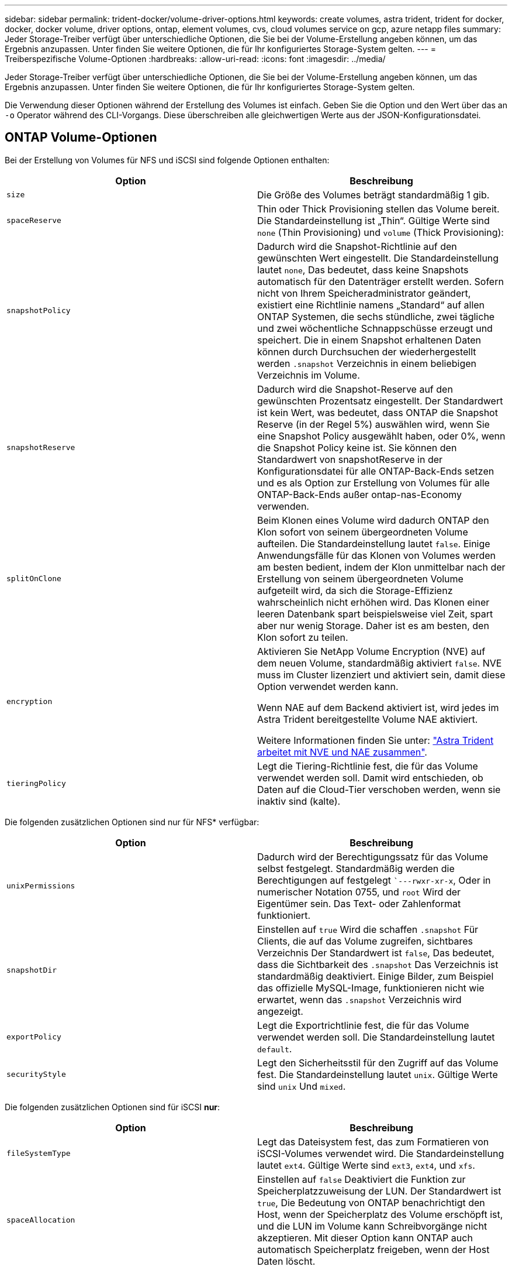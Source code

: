 ---
sidebar: sidebar 
permalink: trident-docker/volume-driver-options.html 
keywords: create volumes, astra trident, trident for docker, docker, docker volume, driver options, ontap, element volumes, cvs, cloud volumes service on gcp, azure netapp files 
summary: Jeder Storage-Treiber verfügt über unterschiedliche Optionen, die Sie bei der Volume-Erstellung angeben können, um das Ergebnis anzupassen. Unter finden Sie weitere Optionen, die für Ihr konfiguriertes Storage-System gelten. 
---
= Treiberspezifische Volume-Optionen
:hardbreaks:
:allow-uri-read: 
:icons: font
:imagesdir: ../media/


[role="lead"]
Jeder Storage-Treiber verfügt über unterschiedliche Optionen, die Sie bei der Volume-Erstellung angeben können, um das Ergebnis anzupassen. Unter finden Sie weitere Optionen, die für Ihr konfiguriertes Storage-System gelten.

Die Verwendung dieser Optionen während der Erstellung des Volumes ist einfach. Geben Sie die Option und den Wert über das an `-o` Operator während des CLI-Vorgangs. Diese überschreiben alle gleichwertigen Werte aus der JSON-Konfigurationsdatei.



== ONTAP Volume-Optionen

Bei der Erstellung von Volumes für NFS und iSCSI sind folgende Optionen enthalten:

[cols="2*"]
|===
| Option | Beschreibung 


| `size`  a| 
Die Größe des Volumes beträgt standardmäßig 1 gib.



| `spaceReserve`  a| 
Thin oder Thick Provisioning stellen das Volume bereit. Die Standardeinstellung ist „Thin“. Gültige Werte sind `none` (Thin Provisioning) und `volume` (Thick Provisioning):



| `snapshotPolicy`  a| 
Dadurch wird die Snapshot-Richtlinie auf den gewünschten Wert eingestellt. Die Standardeinstellung lautet `none`, Das bedeutet, dass keine Snapshots automatisch für den Datenträger erstellt werden. Sofern nicht von Ihrem Speicheradministrator geändert, existiert eine Richtlinie namens „Standard“ auf allen ONTAP Systemen, die sechs stündliche, zwei tägliche und zwei wöchentliche Schnappschüsse erzeugt und speichert. Die in einem Snapshot erhaltenen Daten können durch Durchsuchen der wiederhergestellt werden `.snapshot` Verzeichnis in einem beliebigen Verzeichnis im Volume.



| `snapshotReserve`  a| 
Dadurch wird die Snapshot-Reserve auf den gewünschten Prozentsatz eingestellt. Der Standardwert ist kein Wert, was bedeutet, dass ONTAP die Snapshot Reserve (in der Regel 5%) auswählen wird, wenn Sie eine Snapshot Policy ausgewählt haben, oder 0%, wenn die Snapshot Policy keine ist. Sie können den Standardwert von snapshotReserve in der Konfigurationsdatei für alle ONTAP-Back-Ends setzen und es als Option zur Erstellung von Volumes für alle ONTAP-Back-Ends außer ontap-nas-Economy verwenden.



| `splitOnClone`  a| 
Beim Klonen eines Volume wird dadurch ONTAP den Klon sofort von seinem übergeordneten Volume aufteilen. Die Standardeinstellung lautet `false`. Einige Anwendungsfälle für das Klonen von Volumes werden am besten bedient, indem der Klon unmittelbar nach der Erstellung von seinem übergeordneten Volume aufgeteilt wird, da sich die Storage-Effizienz wahrscheinlich nicht erhöhen wird. Das Klonen einer leeren Datenbank spart beispielsweise viel Zeit, spart aber nur wenig Storage. Daher ist es am besten, den Klon sofort zu teilen.



| `encryption`  a| 
Aktivieren Sie NetApp Volume Encryption (NVE) auf dem neuen Volume, standardmäßig aktiviert `false`. NVE muss im Cluster lizenziert und aktiviert sein, damit diese Option verwendet werden kann.

Wenn NAE auf dem Backend aktiviert ist, wird jedes im Astra Trident bereitgestellte Volume NAE aktiviert.

Weitere Informationen finden Sie unter: link:../trident-reco/security-reco.html["Astra Trident arbeitet mit NVE und NAE zusammen"].



| `tieringPolicy`  a| 
Legt die Tiering-Richtlinie fest, die für das Volume verwendet werden soll. Damit wird entschieden, ob Daten auf die Cloud-Tier verschoben werden, wenn sie inaktiv sind (kalte).

|===
Die folgenden zusätzlichen Optionen sind nur für NFS* verfügbar:

[cols="2*"]
|===
| Option | Beschreibung 


| `unixPermissions`  a| 
Dadurch wird der Berechtigungssatz für das Volume selbst festgelegt. Standardmäßig werden die Berechtigungen auf festgelegt ``---rwxr-xr-x`, Oder in numerischer Notation 0755, und `root` Wird der Eigentümer sein. Das Text- oder Zahlenformat funktioniert.



| `snapshotDir`  a| 
Einstellen auf `true` Wird die schaffen `.snapshot` Für Clients, die auf das Volume zugreifen, sichtbares Verzeichnis Der Standardwert ist `false`, Das bedeutet, dass die Sichtbarkeit des `.snapshot` Das Verzeichnis ist standardmäßig deaktiviert. Einige Bilder, zum Beispiel das offizielle MySQL-Image, funktionieren nicht wie erwartet, wenn das `.snapshot` Verzeichnis wird angezeigt.



| `exportPolicy`  a| 
Legt die Exportrichtlinie fest, die für das Volume verwendet werden soll. Die Standardeinstellung lautet `default`.



| `securityStyle`  a| 
Legt den Sicherheitsstil für den Zugriff auf das Volume fest. Die Standardeinstellung lautet `unix`. Gültige Werte sind `unix` Und `mixed`.

|===
Die folgenden zusätzlichen Optionen sind für iSCSI *nur*:

[cols="2*"]
|===
| Option | Beschreibung 


| `fileSystemType` | Legt das Dateisystem fest, das zum Formatieren von iSCSI-Volumes verwendet wird. Die Standardeinstellung lautet `ext4`. Gültige Werte sind `ext3`, `ext4`, und `xfs`. 


| `spaceAllocation` | Einstellen auf `false` Deaktiviert die Funktion zur Speicherplatzzuweisung der LUN. Der Standardwert ist `true`, Die Bedeutung von ONTAP benachrichtigt den Host, wenn der Speicherplatz des Volume erschöpft ist, und die LUN im Volume kann Schreibvorgänge nicht akzeptieren. Mit dieser Option kann ONTAP auch automatisch Speicherplatz freigeben, wenn der Host Daten löscht. 
|===


=== Beispiele

Sehen Sie sich die folgenden Beispiele an:

* 10 gib-Volume erstellen:
+
[listing]
----
docker volume create -d netapp --name demo -o size=10G -o encryption=true
----
* Erstellen Sie ein 100 gib Volume mit Snapshots:
+
[listing]
----
docker volume create -d netapp --name demo -o size=100G -o snapshotPolicy=default -o snapshotReserve=10
----
* Erstellen Sie ein Volume, bei dem das setuid-Bit aktiviert ist:
+
[listing]
----
docker volume create -d netapp --name demo -o unixPermissions=4755
----


Die minimale Volume-Größe beträgt 20 MiB.

Wenn die Snapshot Reserve nicht angegeben wird und die Snapshot-Richtlinie lautet `none`, Trident wird eine Snapshot-Reserve von 0% verwenden.

* Erstellung eines Volumes ohne Snapshot-Richtlinie und ohne Snapshot-Reserve:
+
[listing]
----
docker volume create -d netapp --name my_vol --opt snapshotPolicy=none
----
* Erstellen Sie ein Volume ohne Snapshot-Richtlinie und eine individuelle Snapshot-Reserve von 10 %:
+
[listing]
----
docker volume create -d netapp --name my_vol --opt snapshotPolicy=none --opt snapshotReserve=10
----
* Erstellen Sie ein Volume mit einer Snapshot-Richtlinie und einer individuellen Snapshot-Reserve von 10 %:
+
[listing]
----
docker volume create -d netapp --name my_vol --opt snapshotPolicy=myPolicy --opt snapshotReserve=10
----
* Erstellen Sie ein Volume mit einer Snapshot-Richtlinie, und akzeptieren Sie die standardmäßige Snapshot-Reserve von ONTAP (normalerweise 5%):
+
[listing]
----
docker volume create -d netapp --name my_vol --opt snapshotPolicy=myPolicy
----




== Element Software-Volume-Optionen

Die Element Softwareoptionen bieten Zugriff auf die Größe und Quality of Service (QoS)-Richtlinien für das Volume. Beim Erstellen des Volumes wird die ihr zugeordnete QoS-Richtlinie mithilfe des festgelegt `-o type=service_level` Terminologie

Der erste Schritt bei der Definition eines QoS-Service-Levels mit Element driver besteht darin, mindestens einen Typ zu erstellen und die minimalen, maximalen und Burst-IOPS anzugeben, die mit einem Namen in der Konfigurationsdatei verbunden sind.

Darüber anderem sind bei Volumes für Element Software folgende Optionen verfügbar:

[cols="2*"]
|===
| Option | Beschreibung 


| `size`  a| 
Die Größe des Volumens, standardmäßig auf 1gib oder Konfigurationseintrag... "Standardwerte": {"Größe": "5G"}.



| `blocksize`  a| 
Verwenden Sie entweder 512 oder 4096, standardmäßig 512 oder den Konfigurationseintrag StandardBlockSize.

|===


=== Beispiel

In der folgenden Beispielkonfigurationsdatei finden Sie QoS-Definitionen:

[listing]
----
{
    "...": "..."
    "Types": [
        {
            "Type": "Bronze",
            "Qos": {
                "minIOPS": 1000,
                "maxIOPS": 2000,
                "burstIOPS": 4000
            }
        },
        {
            "Type": "Silver",
            "Qos": {
                "minIOPS": 4000,
                "maxIOPS": 6000,
                "burstIOPS": 8000
            }
        },
        {
            "Type": "Gold",
            "Qos": {
                "minIOPS": 6000,
                "maxIOPS": 8000,
                "burstIOPS": 10000
            }
        }
    ]
}
----
In der obigen Konfiguration haben wir drei Richtliniendefinitionen: Bronze, Silver und Gold. Diese Namen sind frei wählbar.

* Erstellen eines 10 gib Gold-Volumes:
+
[listing]
----
docker volume create -d solidfire --name sfGold -o type=Gold -o size=10G
----
* Erstellen eines 100 gib Bronze-Volumens:
+
[listing]
----
docker volume create -d solidfire --name sfBronze -o type=Bronze -o size=100G
----

